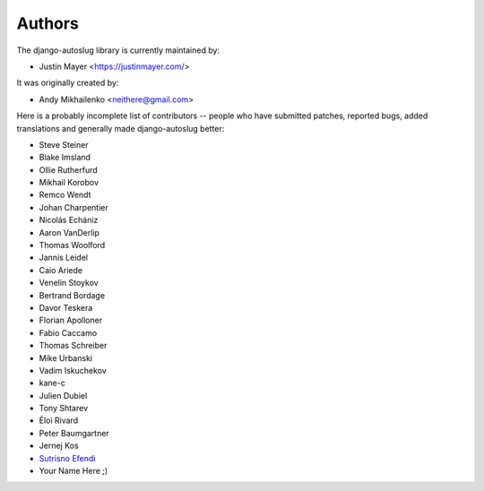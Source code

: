 Authors
~~~~~~~

The django-autoslug library is currently maintained by:

* Justin Mayer <https://justinmayer.com/>

It was originally created by:

* Andy Mikhailenko <neithere@gmail.com>

Here is a probably incomplete list of contributors -- people
who have submitted patches, reported bugs, added translations and
generally made django-autoslug better:

* Steve Steiner
* Blake Imsland
* Ollie Rutherfurd
* Mikhail Korobov
* Remco Wendt
* Johan Charpentier
* Nicolás Echániz
* Aaron VanDerlip
* Thomas Woolford
* Jannis Leidel
* Caio Ariede
* Venelin Stoykov
* Bertrand Bordage
* Davor Teskera
* Florian Apolloner
* Fabio Caccamo
* Thomas Schreiber
* Mike Urbanski
* Vadim Iskuchekov
* kane-c
* Julien Dubiel
* Tony Shtarev
* Éloi Rivard
* Peter Baumgartner
* Jernej Kos
* `Sutrisno Efendi <http://github.com/kangfend>`_
* Your Name Here ;)
